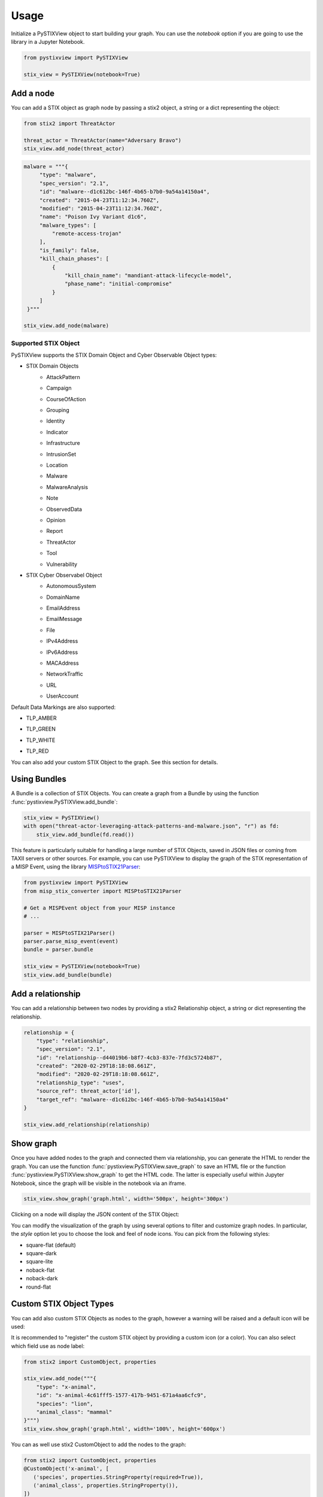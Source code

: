 Usage
==============

Initialize a PySTIXView object to start building your graph. You can use the `notebook` option if you are going to use the library in a Jupyter Notebook.

.. code-block:: python
   
   from pystixview import PySTIXView
   
   stix_view = PySTIXView(notebook=True)

Add a node
------------

You can add a STIX object as graph node by passing a stix2 object, a string or a dict representing the object:

.. code-block:: python

   from stix2 import ThreatActor

   threat_actor = ThreatActor(name="Adversary Bravo")
   stix_view.add_node(threat_actor)

.. code-block:: python

   malware = """{
        "type": "malware",
        "spec_version": "2.1",
        "id": "malware--d1c612bc-146f-4b65-b7b0-9a54a14150a4",
        "created": "2015-04-23T11:12:34.760Z",
        "modified": "2015-04-23T11:12:34.760Z",
        "name": "Poison Ivy Variant d1c6",
        "malware_types": [
            "remote-access-trojan"
        ],
        "is_family": false,
        "kill_chain_phases": [
            {
                "kill_chain_name": "mandiant-attack-lifecycle-model",
                "phase_name": "initial-compromise"
            }
        ]
    }"""

   stix_view.add_node(malware)

Supported STIX Object
^^^^^^^^^^^^^^^^^^^^^^

PySTIXView supports the STIX Domain Object and Cyber Observable Object types:

- STIX Domain Objects
    - AttackPattern
        .. image:: https://raw.githubusercontent.com/vincenzocaputo/PySTIXView/main/pystixview/icons/sdo/attack-pattern/square-flat.png 
            :width: 64
    - Campaign
        .. image:: https://raw.githubusercontent.com/vincenzocaputo/PySTIXView/main/pystixview/icons/sdo/campaign/square-flat.png 
            :width: 64
    - CourseOfAction
        .. image:: https://raw.githubusercontent.com/vincenzocaputo/PySTIXView/main/pystixview/icons/sdo/course-of-action/square-flat.png 
            :width: 64
    - Grouping
        .. image:: https://raw.githubusercontent.com/vincenzocaputo/PySTIXView/main/pystixview/icons/sdo/grouping/square-flat.png 
            :width: 64
    - Identity
        .. image:: https://raw.githubusercontent.com/vincenzocaputo/PySTIXView/main/pystixview/icons/sdo/identity/square-flat.png 
            :width: 64
    - Indicator
        .. image:: https://raw.githubusercontent.com/vincenzocaputo/PySTIXView/main/pystixview/icons/sdo/indicator/square-flat.png 
            :width: 64
    - Infrastructure
        .. image:: https://raw.githubusercontent.com/vincenzocaputo/PySTIXView/main/pystixview/icons/sdo/infrastructure/square-flat.png 
            :width: 64
    - IntrusionSet
        .. image:: https://raw.githubusercontent.com/vincenzocaputo/PySTIXView/main/pystixview/icons/sdo/intrusion-set/square-flat.png 
            :width: 64
    - Location
        .. image:: https://raw.githubusercontent.com/vincenzocaputo/PySTIXView/main/pystixview/icons/sdo/location/square-flat.png 
            :width: 64
    - Malware
        .. image:: https://raw.githubusercontent.com/vincenzocaputo/PySTIXView/main/pystixview/icons/sdo/malware/square-flat.png 
            :width: 64
    - MalwareAnalysis
        .. image:: https://raw.githubusercontent.com/vincenzocaputo/PySTIXView/main/pystixview/icons/sdo/malware-analysis/square-flat.png 
            :width: 64
    - Note
        .. image:: https://raw.githubusercontent.com/vincenzocaputo/PySTIXView/main/pystixview/icons/sdo/note/square-flat.png 
            :width: 64
    - ObservedData
        .. image:: https://raw.githubusercontent.com/vincenzocaputo/PySTIXView/main/pystixview/icons/sdo/observed-data/square-flat.png 
            :width: 64
    - Opinion
        .. image:: https://raw.githubusercontent.com/vincenzocaputo/PySTIXView/main/pystixview/icons/sdo/opinion/square-flat.png 
            :width: 64
    - Report
        .. image:: https://raw.githubusercontent.com/vincenzocaputo/PySTIXView/main/pystixview/icons/sdo/report/square-flat.png 
            :width: 64
    - ThreatActor
        .. image:: https://raw.githubusercontent.com/vincenzocaputo/PySTIXView/main/pystixview/icons/sdo/threat-actor/square-flat.png 
            :width: 64
    - Tool
        .. image:: https://raw.githubusercontent.com/vincenzocaputo/PySTIXView/main/pystixview/icons/sdo/tool/square-flat.png 
            :width: 64
    - Vulnerability
        .. image:: https://raw.githubusercontent.com/vincenzocaputo/PySTIXView/main/pystixview/icons/sdo/vulnerability/square-flat.png 
            :width: 64

- STIX Cyber Observabel Object
    - AutonomousSystem
        .. image:: https://raw.githubusercontent.com/vincenzocaputo/PySTIXView/main/pystixview/icons/observable/autonomous-system/square-flat.png 
            :width: 64
    - DomainName
        .. image:: https://raw.githubusercontent.com/vincenzocaputo/PySTIXView/main/pystixview/icons/observable/domain-name/square-flat.png 
            :width: 64
    - EmailAddress
        .. image:: https://raw.githubusercontent.com/vincenzocaputo/PySTIXView/main/pystixview/icons/observable/email-address/square-flat.png 
            :width: 64
    - EmailMessage
        .. image:: https://raw.githubusercontent.com/vincenzocaputo/PySTIXView/main/pystixview/icons/observable/email-message/square-flat.png 
            :width: 64
    - File
        .. image:: https://raw.githubusercontent.com/vincenzocaputo/PySTIXView/main/pystixview/icons/observable/file/square-flat.png 
            :width: 64
    - IPv4Address
        .. image:: https://raw.githubusercontent.com/vincenzocaputo/PySTIXView/main/pystixview/icons/observable/ipv4-addr/square-flat.png 
            :width: 64
    - IPv6Address
        .. image:: https://raw.githubusercontent.com/vincenzocaputo/PySTIXView/main/pystixview/icons/observable/ipv6-addr/square-flat.png 
            :width: 64
    - MACAddress
        .. image:: https://raw.githubusercontent.com/vincenzocaputo/PySTIXView/main/pystixview/icons/observable/mac-addr/square-flat.png 
            :width: 64
    - NetworkTraffic
        .. image:: https://raw.githubusercontent.com/vincenzocaputo/PySTIXView/main/pystixview/icons/observable/network-traffic/square-flat.png 
            :width: 64
    - URL
        .. image:: https://raw.githubusercontent.com/vincenzocaputo/PySTIXView/main/pystixview/icons/observable/url/square-flat.png 
            :width: 64
    - UserAccount
        .. image:: https://raw.githubusercontent.com/vincenzocaputo/PySTIXView/main/pystixview/icons/observable/user-account/square-flat.png 
            :width: 64

Default Data Markings are also supported:

- TLP_AMBER
    .. image:: https://raw.githubusercontent.com/vincenzocaputo/PySTIXView/main/pystixview/icons/generic/tlp-amber-square-flat.png 
        :width: 64
- TLP_GREEN
    .. image:: https://raw.githubusercontent.com/vincenzocaputo/PySTIXView/main/pystixview/icons/generic/tlp-green-square-flat.png 
        :width: 64
- TLP_WHITE
    .. image:: https://raw.githubusercontent.com/vincenzocaputo/PySTIXView/main/pystixview/icons/generic/tlp-white-square-flat.png 
        :width: 64
- TLP_RED
    .. image:: https://raw.githubusercontent.com/vincenzocaputo/PySTIXView/main/pystixview/icons/generic/tlp-red-square-flat.png 
        :width: 64

You can also add your custom STIX Object to the graph. See this section for details.

Using Bundles
---------------

A Bundle is a collection of STIX Objects. You can create a graph from a Bundle by using the function :func:`pystixview.PySTIXView.add_bundle`:

.. code-block:: python

    stix_view = PySTIXView()
    with open("threat-actor-leveraging-attack-patterns-and-malware.json", "r") as fd:
        stix_view.add_bundle(fd.read())


This feature is particularly suitable for handling a large number of STIX Objects, saved in JSON files or coming from TAXII servers or other sources. For example, you can use PySTIXView to display the graph of the STIX representation of a MISP Event, using the library `MISPtoSTIX21Parser <https://github.com/MISP/misp-stix>`_:

.. code-block:: python


    from pystixview import PySTIXView
    from misp_stix_converter import MISPtoSTIX21Parser

    # Get a MISPEvent object from your MISP instance
    # ...
    
    parser = MISPtoSTIX21Parser()
    parser.parse_misp_event(event)
    bundle = parser.bundle

    stix_view = PySTIXView(notebook=True)
    stix_view.add_bundle(bundle)

.. image:: img/misp_graph.png

Add a relationship
--------------------

You can add a relationship between two nodes by providing a stix2 Relationship object, a string or dict representing the relationship.

.. code-block:: python

    relationship = {
        "type": "relationship",
        "spec_version": "2.1",
        "id": "relationship--d44019b6-b8f7-4cb3-837e-7fd3c5724b87",
        "created": "2020-02-29T18:18:08.661Z",
        "modified": "2020-02-29T18:18:08.661Z",
        "relationship_type": "uses",
        "source_ref": threat_actor['id'],
        "target_ref": "malware--d1c612bc-146f-4b65-b7b0-9a54a14150a4"
    }

    stix_view.add_relationship(relationship)


Show graph
---------------

Once you have added nodes to the graph and connected them via relationship, you can generate the HTML to render the graph. You can use the function :func:`pystixview.PySTIXView.save_graph` to save an HTML file or the function :func:`pystixview.PySTIXView.show_graph` to get the HTML code. The latter is especially useful within Jupyter Notebook, since the graph will be visible in the notebook via an iframe.

.. code-block:: python

   stix_view.show_graph('graph.html', width='500px', height='300px')

.. image:: img/graph.png

Clicking on a node will display the JSON content of the STIX Object:

.. image:: img/graph_selected.png

You can modify the visualization of the graph by using several options to filter and customize graph nodes. In particular, the `style` option let you to choose the look and feel of node icons. You can pick from the following styles:

- square-flat (default)
- square-dark
- square-lite
- noback-flat
- noback-dark
- round-flat

Custom STIX Object Types
--------------------------

You can add also custom STIX Objects as nodes to the graph, however a warning will be raised and a default icon will be used:

.. image:: img/custom_stix.png

It is recommended to "register" the custom STIX object by providing a custom icon (or a color). You can also select which field use as node label:


.. code-block:: python

    from stix2 import CustomObject, properties
    
    stix_view.add_node("""{
        "type": "x-animal",
        "id": "x-animal-4c61fff5-1577-417b-9451-671a4aa6cfc9",
        "species": "lion",
        "animal_class": "mammal"
    }""")
    stix_view.show_graph('graph.html', width='100%', height='600px')

.. image:: img/custom_stix_ok.png

You can as well use stix2 CustomObject to add the nodes to the graph:

.. code-block:: python
   
    from stix2 import CustomObject, properties
    @CustomObject('x-animal', [
       ('species', properties.StringProperty(required=True)),
       ('animal_class', properties.StringProperty()),
    ])
    class Animal(object):
      def __init__(self, animal_class=None, **kwargs):
         if animal_class and animal_class not in ['mammal', 'bird', 'fish', 'reptile']:
             raise ValueError("'%s' is not a recognized class of animal." % animal_class)
    
    stix_view.add_custom_stix_type('x-animal', 'animal-icon.png', label_name="species")
    animal = Animal(species="lion",
                animal_class="mammal")
    
    stix_view.add_node(animal)

    stix_view.show_graph('graph.html', width='100%', height='600px')
